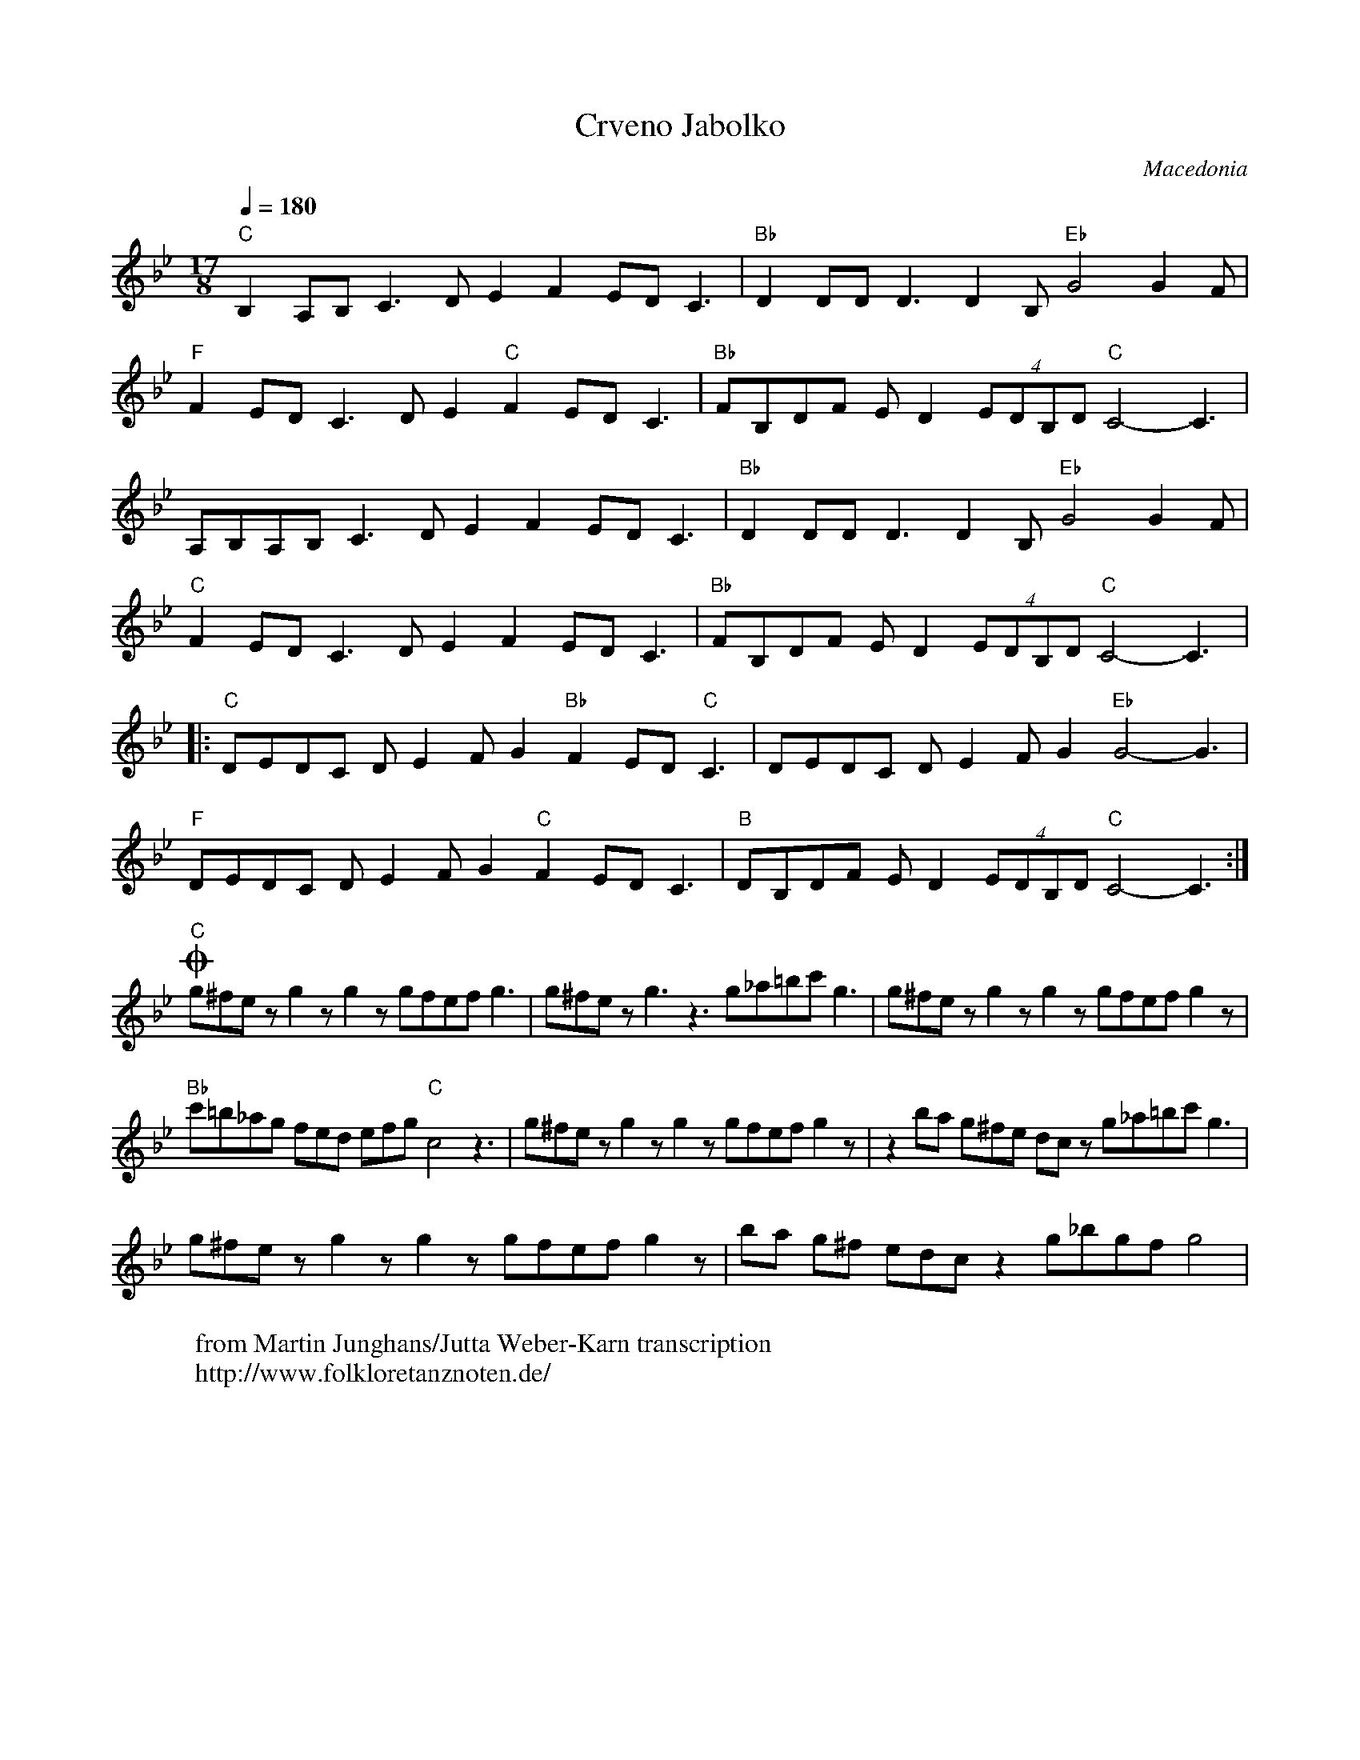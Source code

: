 X: 102
T: Crveno Jabolko
O: Macedonia
W: from Martin Junghans/Jutta Weber-Karn transcription
W: http://www.folkloretanznoten.de/
M: 17/8
L: 1/8
Q: 1/4=180
K: Gm
%%MIDI gchord f2f2f3f3f2f2f3
%%MIDI beatstring fpmpmppfppfpmpmpp
"C"B,2 A,B, C3 DE2 F2 ED C3 |"Bb"D2 DD D3 D2B, "Eb"G4 G2F|
"F"F2 ED C3 DE2 "C"F2 ED C3|"Bb"FB,DF ED2 (4EDB,D "C"C4-C3|
A,B,A,B, C3 DE2 F2 ED C3|"Bb"D2 DD D3 D2B, "Eb"G4 G2F|
"C"F2 ED C3 DE2 F2 ED C3|"Bb"FB,DF ED2 (4EDB,D "C"C4-C3|:
"C"DEDC DE2 FG2 "Bb"F2 ED "C"C3|DEDC DE2 FG2 "Eb"G4-G3|
"F"DEDC DE2 FG2 "C"F2 ED C3|"B"DB,DF ED2 (4EDB,D "C"C4-C3:|
O"C"g^fe z g2z g2z gfef g3|g^fez g3z3 g_a=bc' g3|g^fez g2zg2z gfef g2z|
"Bb"c'=b_ag fed efg "C"c4z3|g^fez g2zg2z gfef g2z|z2ba g^fe dc z g_a=bc' g3|
g^fe z g2z g2z gfef g2z|ba g^f edcz2 g_bgf g4|
